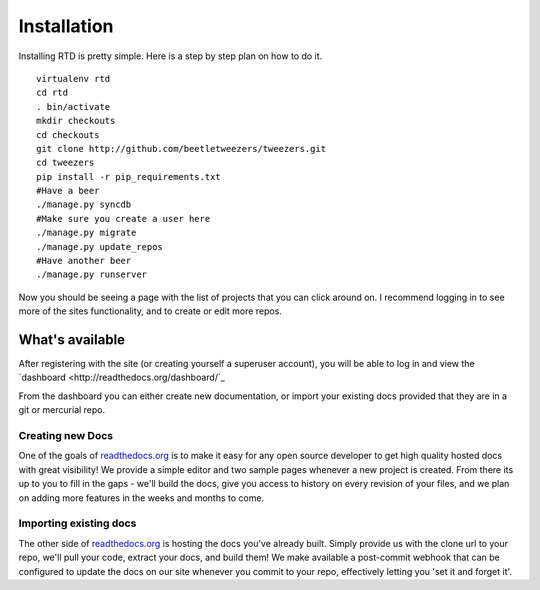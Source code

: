 Installation
=============

Installing RTD is pretty simple. Here is a step by step plan on how to do it.
::

    virtualenv rtd
    cd rtd
    . bin/activate
    mkdir checkouts
    cd checkouts
    git clone http://github.com/beetletweezers/tweezers.git
    cd tweezers
    pip install -r pip_requirements.txt
    #Have a beer
    ./manage.py syncdb
    #Make sure you create a user here
    ./manage.py migrate
    ./manage.py update_repos
    #Have another beer
    ./manage.py runserver


Now you should be seeing a page with the list of projects that you can click around on. I recommend logging in to see more of the sites functionality, and to create or edit more repos.


What's available
----------------

After registering with the site (or creating yourself a superuser account),
you will be able to log in and view the `dashboard <http://readthedocs.org/dashboard/`_

From the dashboard you can either create new documentation, or import your existing
docs provided that they are in a git or mercurial repo.


Creating new Docs
^^^^^^^^^^^^^^^^^

One of the goals of `readthedocs.org <http://readthedocs.org>`_ is to make it
easy for any open source developer to get high quality hosted docs with great
visibility!  We provide a simple editor and two sample pages whenever
a new project is created.  From there its up to you to fill in the gaps - we'll
build the docs, give you access to history on every revision of your files,
and we plan on adding more features in the weeks and months to come.


Importing existing docs
^^^^^^^^^^^^^^^^^^^^^^^

The other side of `readthedocs.org <http://readthedocs.org>`_ is hosting the
docs you've already built.  Simply provide us with the clone url to your repo,
we'll pull your code, extract your docs, and build them!  We make available
a post-commit webhook that can be configured to update the docs on our site
whenever you commit to your repo, effectively letting you 'set it and forget it'.
